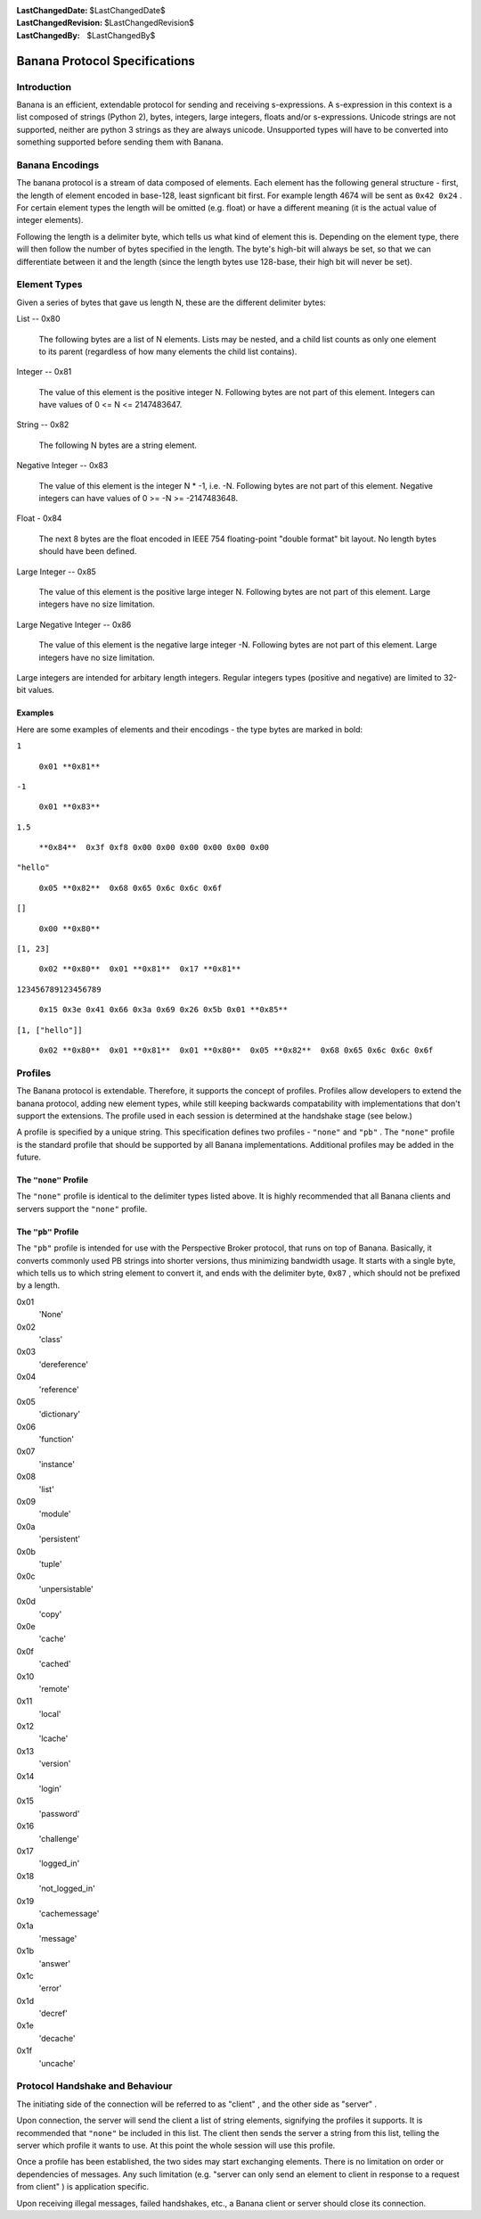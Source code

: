 
:LastChangedDate: $LastChangedDate$
:LastChangedRevision: $LastChangedRevision$
:LastChangedBy: $LastChangedBy$

Banana Protocol Specifications
==============================






Introduction
------------


    

Banana is an efficient, extendable protocol for sending and receiving s-expressions.
A s-expression in this context is a list composed of strings (Python 2), bytes,
integers, large integers, floats and/or s-expressions. Unicode strings are not supported,
neither are python 3 strings as they are always unicode. Unsupported types will
have to be converted into something supported before sending them with Banana.


    



Banana Encodings
----------------


    

The banana protocol is a stream of data composed of elements. Each element has the
following general structure - first, the length of element encoded in base-128, least signficant
bit first. For example length 4674 will be sent as ``0x42 0x24`` . For certain element
types the length will be omitted (e.g. float) or have a different meaning (it is the actual
value of integer elements).


    



Following the length is a delimiter byte, which tells us what kind of element this
is. Depending on the element type, there will then follow the number of bytes specified
in the length. The byte's high-bit will always be set, so that we can differentiate
between it and the length (since the length bytes use 128-base, their high bit will
never be set).


    



Element Types
-------------


    

Given a series of bytes that gave us length N, these are the different delimiter bytes:


    




      
List -- 0x80
      
      
  The following bytes are a list of N elements.  Lists may be nested,
  and a child list counts as only one element to its parent (regardless
  of how many elements the child list contains).

Integer -- 0x81
      
  The value of this element is the positive integer N. Following bytes are not part of this element. Integers can have values of 0 <= N <= 2147483647.

String -- 0x82
      
  The following N bytes are a string element.

Negative Integer -- 0x83
      
  The value of this element is the integer N * -1, i.e. -N. Following bytes are not part of this element. Negative integers can have values of 0 >= -N >= -2147483648.

Float - 0x84
      
  The next 8 bytes are the float encoded in IEEE 754 floating-point "double format" bit layout.
  No length bytes should have been defined.

Large Integer -- 0x85
      
  The value of this element is the positive large integer N. Following bytes are not part of this element. Large integers have no size limitation.

Large Negative Integer -- 0x86
      
  The value of this element is the negative large integer -N. Following bytes are not part of this element. Large integers have no size limitation.



    



Large integers are intended for arbitary length integers. Regular integers types (positive and negative) are limited to 32-bit values.


    



Examples
~~~~~~~~


    

Here are some examples of elements and their encodings - the type bytes are marked in bold:


    




      
``1`` 
      
  ``0x01 **0x81**``

``-1`` 
      
  ``0x01 **0x83**``

``1.5`` 
      
  ``**0x84**  0x3f 0xf8 0x00 0x00 0x00 0x00 0x00 0x00``

``"hello"`` 
      
  ``0x05 **0x82**  0x68 0x65 0x6c 0x6c 0x6f``

``[]`` 
      
  ``0x00 **0x80**``

``[1, 23]`` 
      
  ``0x02 **0x80**  0x01 **0x81**  0x17 **0x81**``

``123456789123456789`` 
      
  ``0x15 0x3e 0x41 0x66 0x3a 0x69 0x26 0x5b 0x01 **0x85**``

``[1, ["hello"]]`` 
      
  ``0x02 **0x80**  0x01 **0x81**  0x01 **0x80**  0x05 **0x82**  0x68 0x65 0x6c 0x6c 0x6f``



    



Profiles
--------

    
    

The Banana protocol is extendable. Therefore, it supports the concept of profiles. Profiles allow
developers to extend the banana protocol, adding new element types, while still keeping backwards
compatability with implementations that don't support the extensions. The profile used in each
session is determined at the handshake stage (see below.)


    



A profile is specified by a unique string. This specification defines two profiles
- ``"none"`` and ``"pb"`` . The ``"none"`` profile is the standard
profile that should be supported by all Banana implementations.
Additional profiles may be added in the future.

    
    



The ``"none"``  Profile
~~~~~~~~~~~~~~~~~~~~~~~


    

The ``"none"`` profile is identical to the delimiter types listed above. It is highly recommended
that all Banana clients and servers support the ``"none"`` profile.


    



The ``"pb"``  Profile
~~~~~~~~~~~~~~~~~~~~~


    

The ``"pb"`` profile is intended for use with the Perspective Broker protocol, that runs on top
of Banana. Basically, it converts commonly used PB strings into shorter versions, thus
minimizing bandwidth usage. It starts with a single byte, which tells us to which string element
to convert it, and ends with the delimiter byte, ``0x87`` , which should not be prefixed
by a length.

    
    




      
0x01 
  'None'

0x02 
  'class'

0x03 
  'dereference'

0x04 
  'reference'

0x05 
  'dictionary'

0x06 
  'function'

0x07 
  'instance'

0x08 
  'list'

0x09 
  'module'

0x0a 
  'persistent'

0x0b 
  'tuple'

0x0c 
  'unpersistable'

0x0d 
  'copy'

0x0e 
  'cache'

0x0f 
  'cached'

0x10 
  'remote'

0x11 
  'local'

0x12 
  'lcache'

0x13 
  'version'

0x14 
  'login'

0x15 
  'password'

0x16 
  'challenge'

0x17 
  'logged_in'

0x18 
  'not_logged_in'

0x19 
  'cachemessage'

0x1a 
  'message'

0x1b 
  'answer'

0x1c 
  'error'

0x1d 
  'decref'

0x1e 
  'decache'

0x1f 
  'uncache'



    



Protocol Handshake and Behaviour
--------------------------------


    

The initiating side of the connection will be referred to as "client" , and the other
side as "server" .


    



Upon connection, the server will send the client a list of string elements, signifying
the profiles it supports. It is recommended that ``"none"`` be included in this list. The client
then sends the server a string from this list, telling the server which profile it wants to
use. At this point the whole session will use this profile.

    
    



Once a profile has been established, the two sides may start exchanging elements. There is no
limitation on order or dependencies of messages. Any such limitation (e.g. "server can only send an element to client in response to a request from client" ) is application specific.


    



Upon receiving illegal messages, failed handshakes, etc., a Banana client or server should
close its connection.


  

